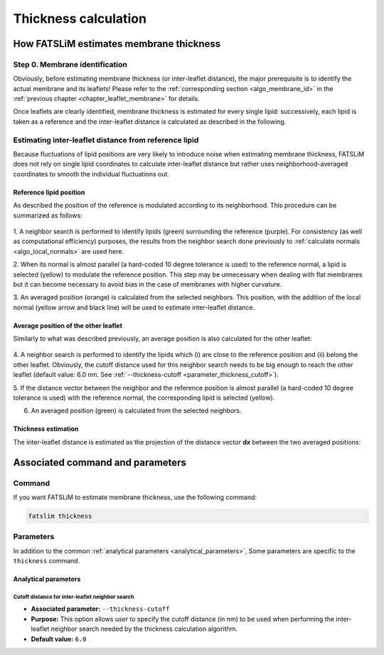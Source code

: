 Thickness calculation
#####################

How FATSLiM estimates membrane thickness
****************************************

.. _algo_thickness:

Step 0. Membrane identification
===============================

Obviously, before estimating membrane thickness (or inter-leaflet distance), the major prerequisite is to identify the actual membrane and its leaflets!
Please refer to the :ref:`corresponding section <algo_membrane_id>` in the :ref:`previous chapter <chapter_leaflet_membrane>` for details.

Once leaflets are clearly identified, membrane thickness is estimated for every single lipid:
successively, each lipid is taken as a reference and the inter-leaflet distance is calculated as described in the following.



Estimating inter-leaflet distance from reference lipid
======================================================

Because fluctuations of lipid positions are very likely to introduce noise when estimating membrane thickness,
FATSLiM does not rely on single lipid coordinates to calculate inter-leaflet distance but rather
uses neighborhood-averaged coordinates to smooth the individual fluctuations out.


Reference lipid position
""""""""""""""""""""""""

As described the position of the reference is modulated according to its neighborhood.
This procedure can be summarized as follows:

.. figure:: images/thickness_same.png
    :align: center

1. A neighbor search is performed to identify lipids (green) surrounding the reference (purple).
For consistency (as well as computational efficiency) purposes, the results from the neighbor search
done previously to :ref:`calculate normals <algo_local_normals>` are used here.

2. When its normal is almost parallel (a hard-coded 10 degree tolerance is used) to the reference normal,
a lipid is selected (yellow) to modulate the reference position.
This step may be unnecessary when dealing with flat membranes but it can become necessary to avoid bias
in the case of membranes with higher curvature.

3. An averaged position (orange) is calculated from the selected neighbors.
This position, with the addition of the local normal (yellow arrow and black line) will be used to estimate inter-leaflet distance.


Average position of the other leaflet
"""""""""""""""""""""""""""""""""""""

Similarly to what was described previously, an average position is also calculated for the other leaflet:

.. figure:: images/thickness_other.png
    :align: center

4. A neighbor search is performed to identify the lipids which (i) are close to the reference position
and (ii) belong the other leaflet. Obviously, the cutoff distance used for this neighbor search needs
to be big enough to reach the other leaflet (default value: 6.0 nm. See :ref:`--thickness-cutoff <parameter_thickness_cutoff>`).

5. If the distance vector between the neighbor and the reference position is almost parallel
(a hard-coded 10 degree tolerance is used) with the reference normal, the corresponding lipid is selected (yellow).

6. An averaged position (green) is calculated from the selected neighbors.


Thickness estimation
""""""""""""""""""""

The inter-leaflet distance is estimated as the projection of the distance vector **dx** between the two averaged positions:

.. figure:: images/thickness_results.png
    :align: center


Associated command and parameters
*********************************

Command
=======

If you want FATSLiM to estimate membrane thickness, use the following command:

.. code-block:: bash

    fatslim thickness

Parameters
==========

In addition to the common :ref:`analytical parameters <analytical_parameters>`,
Some parameters are specific to the ``thickness`` command.

Analytical parameters
"""""""""""""""""""""

.. _parameter_thickness_cutoff:

Cutoff distance for inter-leaflet neighbor search
~~~~~~~~~~~~~~~~~~~~~~~~~~~~~~~~~~~~~~~~~~~~~~~~~

- **Associated parameter:** ``--thickness-cutoff``

- **Purpose:** This option allows user to specify the cutoff distance (in nm) to be used when
  performing the inter-leaflet neighbor search needed by the thickness calculation algorithm.

- **Default value:** ``6.0``

